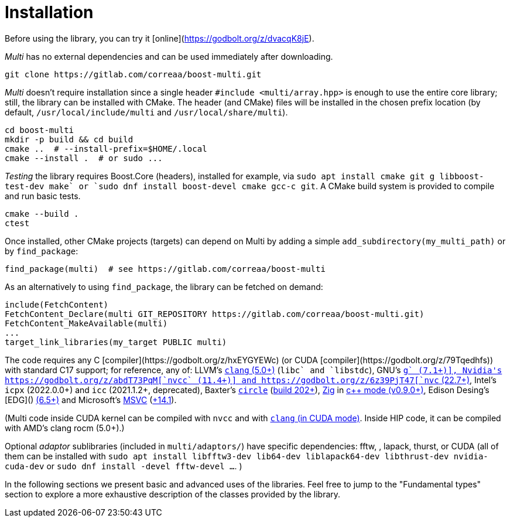 [#install]

= Installation

:idprefix: install_

Before using the library, you can try it [online](https://godbolt.org/z/dvacqK8jE).

_Multi_ has no external dependencies and can be used immediately after downloading.
```bash
git clone https://gitlab.com/correaa/boost-multi.git
```

_Multi_ doesn't require installation since a single header `#include <multi/array.hpp>` is enough to use the entire core library;
still, the library can be installed with CMake.
The header (and CMake) files will be installed in the chosen prefix location (by default, `/usr/local/include/multi` and `/usr/local/share/multi`).
```bash
cd boost-multi
mkdir -p build && cd build
cmake ..  # --install-prefix=$HOME/.local
cmake --install .  # or sudo ...
```

_Testing_ the library requires Boost.Core (headers), installed for example, via `sudo apt install cmake git g++ libboost-test-dev make` or `sudo dnf install boost-devel cmake gcc-c++ git`.
A CMake build system is provided to compile and run basic tests.
```bash
cmake --build .
ctest
```

Once installed, other CMake projects (targets) can depend on Multi by adding a simple `add_subdirectory(my_multi_path)` or by `find_package`:
```cmake
find_package(multi)  # see https://gitlab.com/correaa/boost-multi
```

As an alternatively to using `find_package`, the library can be fetched on demand:
```cmake
include(FetchContent)
FetchContent_Declare(multi GIT_REPOSITORY https://gitlab.com/correaa/boost-multi.git)
FetchContent_MakeAvailable(multi)
...
target_link_libraries(my_target PUBLIC multi)
```

The code requires any C++ [compiler](https://godbolt.org/z/hxEYGYEWc) (or CUDA [compiler](https://godbolt.org/z/79Tqedhfs)) with standard C++17 support;
for reference, any of:
LLVM's       https://godbolt.org/z/51E1hjfnn[`clang` (5.0+)] (`libc++` and `libstdc++`),
GNU's        https://godbolt.org/z/1nGEbKc5a[`g++` (7.1+)],
Nvidia's     https://godbolt.org/z/abdT73PqM[`nvcc` (11.4+)] 
and 
            https://godbolt.org/z/6z39PjT47[`nvc++` (22.7+)],
Intel's     `icpx` (2022.0.0+) and `icc` (2021.1.2+, deprecated),
Baxter's    https://www.circle-lang.org[`circle`] (https://godbolt.org/z/KeG417fMz[build 202+]),
https://zig.news/kristoff/compile-a-c-c-project-with-zig-368j[Zig] in https://godbolt.org/z/cKGebsWMG[c++ mode (v0.9.0+)],
Edison Desing's [EDG]() https://godbolt.org/z/693fxPedx[(6.5+)]
and
Microsoft's https://visualstudio.microsoft.com/vs/features/cplusplus[MSVC] (https://godbolt.org/z/Kqrva137M[+14.1]).

(Multi code inside CUDA kernel can be compiled with `nvcc` and with https://godbolt.org/z/7dTKdPTxc[`clang` (in CUDA mode)].
Inside HIP code, it can be compiled with AMD's clang rocm (5.0+).)

Optional _adaptor_ sublibraries (included in `multi/adaptors/`) have specific dependencies: fftw, , lapack, thurst, or CUDA
(all of them can be installed with
`sudo apt install libfftw3-dev lib64-dev liblapack64-dev libthrust-dev nvidia-cuda-dev`
or `sudo dnf install -devel fftw-devel ...`.
)

In the following sections we present basic and advanced uses of the libraries. 
Feel free to jump to the "Fundamental types" section to explore a more exhaustive description of the classes provided by the library.
